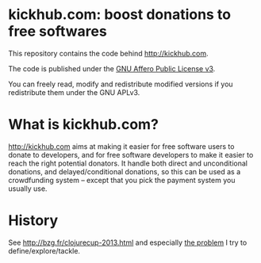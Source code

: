 * kickhub.com: boost donations to free softwares

#+HTML: <a href="http://travis-ci.org/bzg/kickhub"><img src="https://api.travis-ci.org/bzg/kickhub.png"/></a>

This repository contains the code behind http://kickhub.com.

The code is published under the [[http://www.gnu.org/licenses/agpl.txt][GNU Affero Public License v3]].

You can freely read, modify and redistribute modified versions if you
redistribute them under the GNU APLv3.

* What is kickhub.com?

http://kickhub.com aims at making it easier for free software users to
donate to developers, and for free software developers to make it
easier to reach the right potential donators.  It handle both direct
and unconditional donations, and delayed/conditional donations, so
this can be used as a crowdfunding system -- except that you pick the
payment system you usually use.

* History

See http://bzg.fr/clojurecup-2013.html and especially [[http://bzg.fr/clojurecup-2013-the-problem.html][the problem]] I
try to define/explore/tackle.
